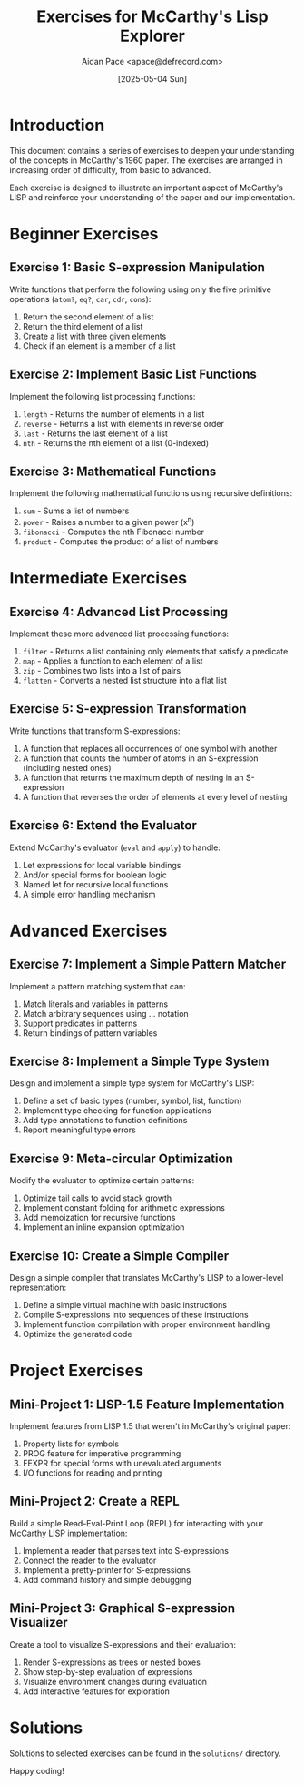 #+TITLE: Exercises for McCarthy's Lisp Explorer
#+AUTHOR: Aidan Pace <apace@defrecord.com>
#+DATE: [2025-05-04 Sun]

* Introduction

This document contains a series of exercises to deepen your understanding of the concepts in McCarthy's 1960 paper. The exercises are arranged in increasing order of difficulty, from basic to advanced.

Each exercise is designed to illustrate an important aspect of McCarthy's LISP and reinforce your understanding of the paper and our implementation.

* Beginner Exercises

** Exercise 1: Basic S-expression Manipulation

Write functions that perform the following using only the five primitive operations (=atom?=, =eq?=, =car=, =cdr=, =cons=):

1. Return the second element of a list
2. Return the third element of a list
3. Create a list with three given elements
4. Check if an element is a member of a list

** Exercise 2: Implement Basic List Functions

Implement the following list processing functions:

1. =length= - Returns the number of elements in a list
2. =reverse= - Returns a list with elements in reverse order
3. =last= - Returns the last element of a list
4. =nth= - Returns the nth element of a list (0-indexed)

** Exercise 3: Mathematical Functions

Implement the following mathematical functions using recursive definitions:

1. =sum= - Sums a list of numbers
2. =power= - Raises a number to a given power (x^n)
3. =fibonacci= - Computes the nth Fibonacci number
4. =product= - Computes the product of a list of numbers

* Intermediate Exercises

** Exercise 4: Advanced List Processing

Implement these more advanced list processing functions:

1. =filter= - Returns a list containing only elements that satisfy a predicate
2. =map= - Applies a function to each element of a list
3. =zip= - Combines two lists into a list of pairs
4. =flatten= - Converts a nested list structure into a flat list

** Exercise 5: S-expression Transformation

Write functions that transform S-expressions:

1. A function that replaces all occurrences of one symbol with another
2. A function that counts the number of atoms in an S-expression (including nested ones)
3. A function that returns the maximum depth of nesting in an S-expression
4. A function that reverses the order of elements at every level of nesting

** Exercise 6: Extend the Evaluator

Extend McCarthy's evaluator (=eval= and =apply=) to handle:

1. Let expressions for local variable bindings
2. And/or special forms for boolean logic
3. Named let for recursive local functions
4. A simple error handling mechanism

* Advanced Exercises

** Exercise 7: Implement a Simple Pattern Matcher

Implement a pattern matching system that can:

1. Match literals and variables in patterns
2. Match arbitrary sequences using ... notation
3. Support predicates in patterns
4. Return bindings of pattern variables

** Exercise 8: Implement a Simple Type System

Design and implement a simple type system for McCarthy's LISP:

1. Define a set of basic types (number, symbol, list, function)
2. Implement type checking for function applications
3. Add type annotations to function definitions
4. Report meaningful type errors

** Exercise 9: Meta-circular Optimization

Modify the evaluator to optimize certain patterns:

1. Optimize tail calls to avoid stack growth
2. Implement constant folding for arithmetic expressions
3. Add memoization for recursive functions
4. Implement an inline expansion optimization

** Exercise 10: Create a Simple Compiler

Design a simple compiler that translates McCarthy's LISP to a lower-level representation:

1. Define a simple virtual machine with basic instructions
2. Compile S-expressions into sequences of these instructions
3. Implement function compilation with proper environment handling
4. Optimize the generated code

* Project Exercises

** Mini-Project 1: LISP-1.5 Feature Implementation

Implement features from LISP 1.5 that weren't in McCarthy's original paper:

1. Property lists for symbols
2. PROG feature for imperative programming
3. FEXPR for special forms with unevaluated arguments
4. I/O functions for reading and printing

** Mini-Project 2: Create a REPL

Build a simple Read-Eval-Print Loop (REPL) for interacting with your McCarthy LISP implementation:

1. Implement a reader that parses text into S-expressions
2. Connect the reader to the evaluator
3. Implement a pretty-printer for S-expressions
4. Add command history and simple debugging

** Mini-Project 3: Graphical S-expression Visualizer

Create a tool to visualize S-expressions and their evaluation:

1. Render S-expressions as trees or nested boxes
2. Show step-by-step evaluation of expressions
3. Visualize environment changes during evaluation
4. Add interactive features for exploration

* Solutions

Solutions to selected exercises can be found in the =solutions/= directory.

Happy coding!